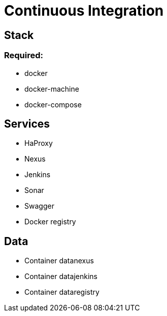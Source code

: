 = Continuous Integration

== Stack

=== Required:

* docker
* docker-machine
* docker-compose

== Services

* HaProxy
* Nexus
* Jenkins
* Sonar
* Swagger
* Docker registry

== Data

* Container datanexus
* Container datajenkins
* Container dataregistry
